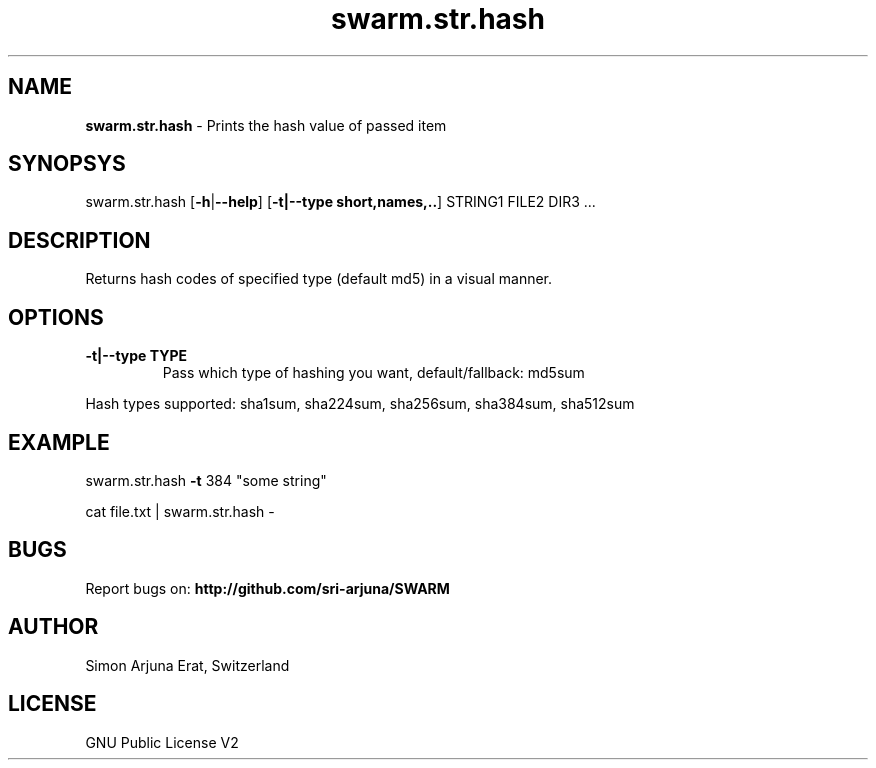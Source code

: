 .TH swarm.str.hash 1 "Copyleft 1995-2021" "SWARM 1.0 "SWARM Manual"

.SH NAME
\fBswarm.str.hash \fP- Prints the hash value of passed item
\fB
.SH SYNOPSYS
swarm.str.hash [\fB-h\fP|\fB--help\fP] [\fB-t|--type short,names,..\fP] STRING1 FILE2 DIR3 ...
.SH DESCRIPTION
Returns hash codes of specified type (default md5) in a visual manner.
.B

.SH OPTIONS
.TP
.B
.TP
.B
\fB-t|--type\fP TYPE
Pass which type of hashing you want, default/fallback: md5sum
.PP
Hash types supported: sha1sum, sha224sum, sha256sum, sha384sum, sha512sum
.SH EXAMPLE

swarm.str.hash \fB-t\fP 384 "some string"
.PP
cat file.txt | swarm.str.hash -
.SH BUGS
Report bugs on: \fBhttp://github.com/sri-arjuna/SWARM\fP
.PP
.SH AUTHOR
Simon Arjuna Erat, Switzerland
.PP
.SH LICENSE
GNU Public License V2
